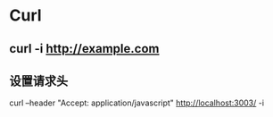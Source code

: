 * Curl
** curl -i http://example.com
** 设置请求头
curl --header "Accept: application/javascript" http://localhost:3003/ -i
